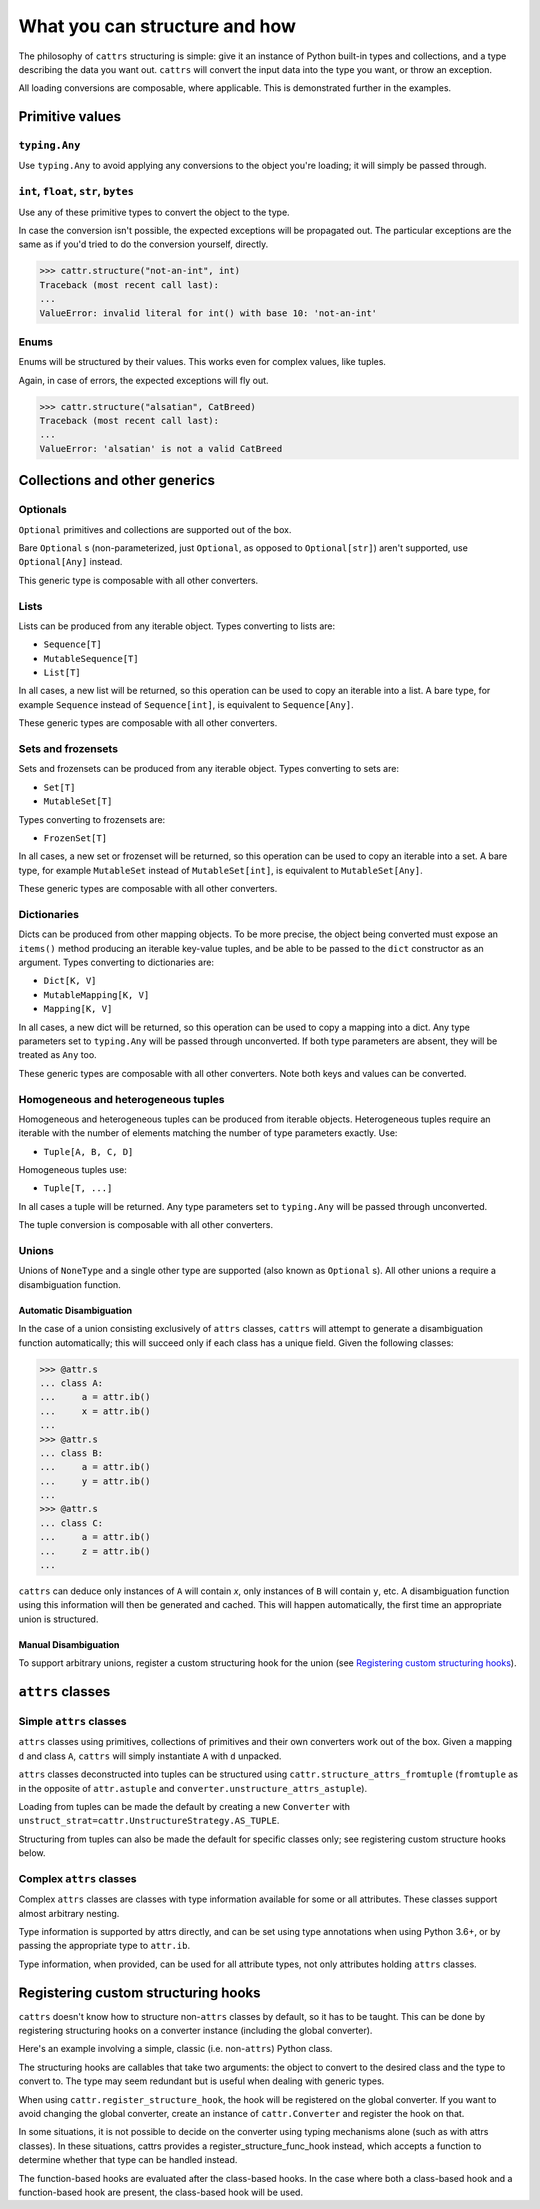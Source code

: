 ==============================
What you can structure and how
==============================

The philosophy of ``cattrs`` structuring is simple: give it an instance of Python
built-in types and collections, and a type describing the data you want out.
``cattrs`` will convert the input data into the type you want, or throw an
exception.

All loading conversions are composable, where applicable. This is
demonstrated further in the examples.

Primitive values
----------------

``typing.Any``
~~~~~~~~~~~~~~

Use ``typing.Any`` to avoid applying any conversions to the object you're
loading; it will simply be passed through.

.. doctest::

    >>> cattr.structure(1, Any)
    1
    >>> d = {1: 1}
    >>> cattr.structure(d, Any) is d
    True

``int``, ``float``, ``str``, ``bytes``
~~~~~~~~~~~~~~~~~~~~~~~~~~~~~~~~~~~~~~

Use any of these primitive types to convert the object to the type.

.. doctest::

    >>> cattr.structure(1, str)
    '1'
    >>> cattr.structure("1", float)
    1.0

In case the conversion isn't possible, the expected exceptions will be
propagated out. The particular exceptions are the same as if you'd tried to
do the conversion yourself, directly.

.. code-block:: python

    >>> cattr.structure("not-an-int", int)
    Traceback (most recent call last):
    ...
    ValueError: invalid literal for int() with base 10: 'not-an-int'

Enums
~~~~~

Enums will be structured by their values. This works even for complex values,
like tuples.

.. doctest::

    >>> @unique
    ... class CatBreed(Enum):
    ...    SIAMESE = "siamese"
    ...    MAINE_COON = "maine_coon"
    ...    SACRED_BIRMAN = "birman"
    ...
    >>> cattr.structure("siamese", CatBreed)
    <CatBreed.SIAMESE: 'siamese'>

Again, in case of errors, the expected exceptions will fly out.

.. code-block:: python

    >>> cattr.structure("alsatian", CatBreed)
    Traceback (most recent call last):
    ...
    ValueError: 'alsatian' is not a valid CatBreed

Collections and other generics
------------------------------

Optionals
~~~~~~~~~

``Optional`` primitives and collections are supported out of the box.

.. doctest::

    >>> cattr.structure(None, int)
    Traceback (most recent call last):
    ...
    TypeError: int() argument must be a string, a bytes-like object or a number, not 'NoneType'
    >>> cattr.structure(None, Optional[int])
    >>> # None was returned.

Bare ``Optional`` s (non-parameterized, just ``Optional``, as opposed to
``Optional[str]``) aren't supported, use ``Optional[Any]`` instead.

This generic type is composable with all other converters.

.. doctest::

    >>> cattr.structure(1, Optional[float])
    1.0

Lists
~~~~~

Lists can be produced from any iterable object. Types converting to lists are:

* ``Sequence[T]``
* ``MutableSequence[T]``
* ``List[T]``

In all cases, a new list will be returned, so this operation can be used to
copy an iterable into a list. A bare type, for example ``Sequence`` instead of
``Sequence[int]``, is equivalent to ``Sequence[Any]``.

.. doctest::

    >>> cattr.structure((1, 2, 3), MutableSequence[int])
    [1, 2, 3]

These generic types are composable with all other converters.

.. doctest::

    >>> cattr.structure((1, None, 3), List[Optional[str]])
    ['1', None, '3']

Sets and frozensets
~~~~~~~~~~~~~~~~~~~

Sets and frozensets can be produced from any iterable object. Types converting
to sets are:

* ``Set[T]``
* ``MutableSet[T]``

Types converting to frozensets are:

* ``FrozenSet[T]``

In all cases, a new set or frozenset will be returned, so this operation can be
used to copy an iterable into a set. A bare type, for example ``MutableSet``
instead of ``MutableSet[int]``, is equivalent to ``MutableSet[Any]``.

.. doctest::

    >>> cattr.structure([1, 2, 3, 4], Set)
    {1, 2, 3, 4}

These generic types are composable with all other converters.

.. doctest::

    >>> cattr.structure([[1, 2], [3, 4]], Set[FrozenSet[str]])
    {frozenset({'4', '3'}), frozenset({'1', '2'})}

Dictionaries
~~~~~~~~~~~~

Dicts can be produced from other mapping objects. To be more precise, the
object being converted must expose an ``items()`` method producing an iterable
key-value tuples, and be able to be passed to the ``dict`` constructor as an
argument. Types converting to dictionaries are:

* ``Dict[K, V]``
* ``MutableMapping[K, V]``
* ``Mapping[K, V]``

In all cases, a new dict will be returned, so this operation can be
used to copy a mapping into a dict. Any type parameters set to ``typing.Any``
will be passed through unconverted. If both type parameters are absent,
they will be treated as ``Any`` too.

.. doctest::

    >>> from collections import OrderedDict
    >>> cattr.structure(OrderedDict([(1, 2), (3, 4)]), Dict)
    {1: 2, 3: 4}

These generic types are composable with all other converters. Note both keys
and values can be converted.

.. doctest::

    >>> cattr.structure({1: None, 2: 2.0}, Dict[str, Optional[int]])
    {'1': None, '2': 2}

Homogeneous and heterogeneous tuples
~~~~~~~~~~~~~~~~~~~~~~~~~~~~~~~~~~~~

Homogeneous and heterogeneous tuples can be produced from iterable objects.
Heterogeneous tuples require an iterable with the number of elements matching
the number of type parameters exactly. Use:

* ``Tuple[A, B, C, D]``

Homogeneous tuples use:

* ``Tuple[T, ...]``

In all cases a tuple will be returned. Any type parameters set to
``typing.Any`` will be passed through unconverted.

.. doctest::

    >>> cattr.structure([1, 2, 3], Tuple[int, str, float])
    (1, '2', 3.0)

The tuple conversion is composable with all other converters.

.. doctest::

    >>> cattr.structure([{1: 1}, {2: 2}], Tuple[Dict[str, float], ...])
    ({'1': 1.0}, {'2': 2.0})

Unions
~~~~~~

Unions of ``NoneType`` and a single other type are supported (also known as
``Optional`` s). All other unions a require a disambiguation function.

Automatic Disambiguation
""""""""""""""""""""""""

In the case of a union consisting exclusively of ``attrs`` classes, ``cattrs``
will attempt to generate a disambiguation function automatically; this will
succeed only if each class has a unique field. Given the following classes:

.. code-block:: python

    >>> @attr.s
    ... class A:
    ...     a = attr.ib()
    ...     x = attr.ib()
    ...
    >>> @attr.s
    ... class B:
    ...     a = attr.ib()
    ...     y = attr.ib()
    ...
    >>> @attr.s
    ... class C:
    ...     a = attr.ib()
    ...     z = attr.ib()
    ...

``cattrs`` can deduce only instances of ``A`` will contain `x`, only instances
of ``B`` will contain ``y``, etc. A disambiguation function using this
information will then be generated and cached. This will happen automatically,
the first time an appropriate union is structured.

Manual Disambiguation
"""""""""""""""""""""

To support arbitrary unions, register a custom structuring hook for the union
(see `Registering custom structuring hooks`_).

``attrs`` classes
-----------------

Simple ``attrs`` classes
~~~~~~~~~~~~~~~~~~~~~~~~

``attrs`` classes using primitives, collections of primitives and their own
converters work out of the box. Given a mapping ``d`` and class ``A``,
``cattrs`` will simply instantiate ``A`` with ``d`` unpacked.

.. doctest::

    >>> @attr.s
    ... class A:
    ...     a = attr.ib()
    ...     b = attr.ib(convert=int)
    ...
    >>> cattr.structure({'a': 1, 'b': '2'}, A)
    A(a=1, b=2)

``attrs`` classes deconstructed into tuples can be structured using
``cattr.structure_attrs_fromtuple`` (``fromtuple`` as in the opposite of
``attr.astuple`` and ``converter.unstructure_attrs_astuple``).

.. doctest::

    >>> @attr.s
    ... class A:
    ...     a = attr.ib()
    ...     b = attr.ib(convert=int)
    ...
    >>> cattr.structure_attrs_fromtuple(['string', '2'], A)
    A(a='string', b=2)

Loading from tuples can be made the default by creating a new ``Converter`` with
``unstruct_strat=cattr.UnstructureStrategy.AS_TUPLE``.

.. doctest::

    >>> converter = cattr.Converter(unstruct_strat=cattr.UnstructureStrategy.AS_TUPLE)
    >>> @attr.s
    ... class A:
    ...     a = attr.ib()
    ...     b = attr.ib(convert=int)
    ...
    >>> converter.structure(['string', '2'], A)
    A(a='string', b=2)

Structuring from tuples can also be made the default for specific classes only;
see registering custom structure hooks below.

Complex ``attrs`` classes
~~~~~~~~~~~~~~~~~~~~~~~~~

Complex ``attrs`` classes are classes with type information available for some
or all attributes. These classes support almost arbitrary nesting.

Type information is supported by attrs directly, and can be set using type
annotations when using Python 3.6+, or by passing the appropriate type to
``attr.ib``.

.. doctest::

    >>> @attr.s
    ... class A:
    ...     a: int = attr.ib()
    ...
    >>> attr.fields(A).a
    Attribute(name='a', default=NOTHING, validator=None, repr=True, cmp=True, hash=None, init=True, metadata=mappingproxy({}), type=<class 'int'>, converter=None)

Type information, when provided, can be used for all attribute types, not only
attributes holding ``attrs`` classes.

.. doctest::

    >>> @attr.s
    ... class A:
    ...     a: int = attr.ib(default=0)
    ...
    >>> @attr.s
    ... class B:
    ...     b = attr.ib(type=A)  # Legacy syntax.
    ...
    >>> cattr.structure({'b': {'a': '1'}}, B)
    B(b=A(a=1))

Registering custom structuring hooks
------------------------------------

``cattrs`` doesn't know how to structure non-``attrs`` classes by default,
so it has to be taught. This can be done by registering structuring hooks on
a converter instance (including the global converter).

Here's an example involving a simple, classic (i.e. non-``attrs``) Python class.

.. doctest::

    >>> class C(object):
    ...     def __init__(self, a):
    ...         self.a = a
    ...     def __repr__(self):
    ...         return f'C(a={self.a})'
    >>> cattr.structure({'a': 1}, C)
    Traceback (most recent call last):
    ...
    ValueError: Unsupported type: <class '__main__.C'>. Register a structure hook for it.
    >>>
    >>> cattr.register_structure_hook(C, lambda d, t: C(**d))
    >>> cattr.structure({'a': 1}, C)
    C(a=1)

The structuring hooks are callables that take two arguments: the object to
convert to the desired class and the type to convert to.
The type may seem redundant but is useful when dealing with generic types.

When using ``cattr.register_structure_hook``, the hook will be registered on the global converter.
If you want to avoid changing the global converter, create an instance of ``cattr.Converter`` and register the hook on that.

In some situations, it is not possible to decide on the converter using typing mechanisms alone (such as with attrs classes). In these situations,
cattrs provides a register_structure_func_hook instead, which accepts a function to determine whether that type can be handled instead.

The function-based hooks are evaluated after the class-based hooks. In the case where both a class-based hook and a function-based hook are present, the class-based hook will be used.

.. doctest::

    >>> class D(object):
    ...     custom = True
    ...     def __init__(self, a):
    ...         self.a = a
    ...     def __repr__(self):
    ...         return f'D(a={self.a})'
    ...     @classmethod
    ...     def deserialize(cls, data):
    ...         return cls(data["a"])
    >>> cattr.register_structure_hook_func(lambda cls: getattr(cls, "custom", False), lambda d, t: t.deserialize(d))
    >>> cattr.structure({'a': 2}, D)
    D(a=2)
